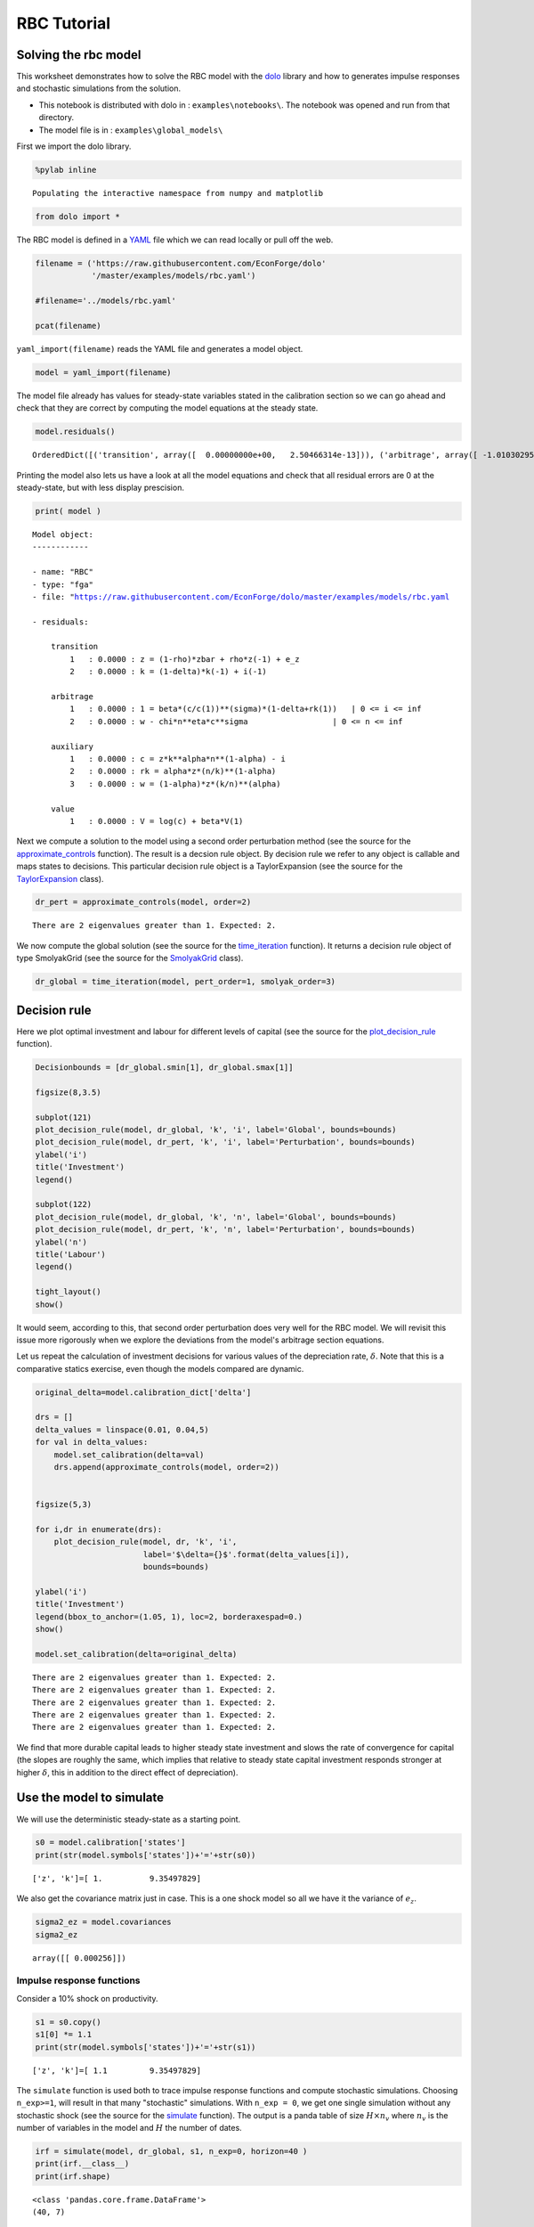 
RBC Tutorial
==============

Solving the rbc model
---------------------

This worksheet demonstrates how to solve the RBC model with the
`dolo <http://econforge.github.io/dolo/>`__ library and how to generates
impulse responses and stochastic simulations from the solution.

-  This notebook is distributed with dolo in : ``examples\notebooks\``.
   The notebook was opened and run from that directory.
-  The model file is in : ``examples\global_models\``

First we import the dolo library.

.. code:: python

    %pylab inline

.. parsed-literal::

    Populating the interactive namespace from numpy and matplotlib


.. code:: python

    from dolo import *
The RBC model is defined in a
`YAML <http://www.yaml.org/spec/1.2/spec.html#Introduction>`__ file
which we can read locally or pull off the web.

.. code:: python

    filename = ('https://raw.githubusercontent.com/EconForge/dolo'
                '/master/examples/models/rbc.yaml')

    #filename='../models/rbc.yaml'

    pcat(filename)



.. raw:: html

    <style>
        .source .hll { background-color: #ffffcc }
    .source  { background: #f8f8f8; }
    .source .c { color: #408080; font-style: italic } /* Comment */
    .source .err { border: 1px solid #FF0000 } /* Error */
    .source .k { color: #008000; font-weight: bold } /* Keyword */
    .source .o { color: #666666 } /* Operator */
    .source .cm { color: #408080; font-style: italic } /* Comment.Multiline */
    .source .cp { color: #BC7A00 } /* Comment.Preproc */
    .source .c1 { color: #408080; font-style: italic } /* Comment.Single */
    .source .cs { color: #408080; font-style: italic } /* Comment.Special */
    .source .gd { color: #A00000 } /* Generic.Deleted */
    .source .ge { font-style: italic } /* Generic.Emph */
    .source .gr { color: #FF0000 } /* Generic.Error */
    .source .gh { color: #000080; font-weight: bold } /* Generic.Heading */
    .source .gi { color: #00A000 } /* Generic.Inserted */
    .source .go { color: #888888 } /* Generic.Output */
    .source .gp { color: #000080; font-weight: bold } /* Generic.Prompt */
    .source .gs { font-weight: bold } /* Generic.Strong */
    .source .gu { color: #800080; font-weight: bold } /* Generic.Subheading */
    .source .gt { color: #0044DD } /* Generic.Traceback */
    .source .kc { color: #008000; font-weight: bold } /* Keyword.Constant */
    .source .kd { color: #008000; font-weight: bold } /* Keyword.Declaration */
    .source .kn { color: #008000; font-weight: bold } /* Keyword.Namespace */
    .source .kp { color: #008000 } /* Keyword.Pseudo */
    .source .kr { color: #008000; font-weight: bold } /* Keyword.Reserved */
    .source .kt { color: #B00040 } /* Keyword.Type */
    .source .m { color: #666666 } /* Literal.Number */
    .source .s { color: #BA2121 } /* Literal.String */
    .source .na { color: #7D9029 } /* Name.Attribute */
    .source .nb { color: #008000 } /* Name.Builtin */
    .source .nc { color: #0000FF; font-weight: bold } /* Name.Class */
    .source .no { color: #880000 } /* Name.Constant */
    .source .nd { color: #AA22FF } /* Name.Decorator */
    .source .ni { color: #999999; font-weight: bold } /* Name.Entity */
    .source .ne { color: #D2413A; font-weight: bold } /* Name.Exception */
    .source .nf { color: #0000FF } /* Name.Function */
    .source .nl { color: #A0A000 } /* Name.Label */
    .source .nn { color: #0000FF; font-weight: bold } /* Name.Namespace */
    .source .nt { color: #008000; font-weight: bold } /* Name.Tag */
    .source .nv { color: #19177C } /* Name.Variable */
    .source .ow { color: #AA22FF; font-weight: bold } /* Operator.Word */
    .source .w { color: #bbbbbb } /* Text.Whitespace */
    .source .mb { color: #666666 } /* Literal.Number.Bin */
    .source .mf { color: #666666 } /* Literal.Number.Float */
    .source .mh { color: #666666 } /* Literal.Number.Hex */
    .source .mi { color: #666666 } /* Literal.Number.Integer */
    .source .mo { color: #666666 } /* Literal.Number.Oct */
    .source .sb { color: #BA2121 } /* Literal.String.Backtick */
    .source .sc { color: #BA2121 } /* Literal.String.Char */
    .source .sd { color: #BA2121; font-style: italic } /* Literal.String.Doc */
    .source .s2 { color: #BA2121 } /* Literal.String.Double */
    .source .se { color: #BB6622; font-weight: bold } /* Literal.String.Escape */
    .source .sh { color: #BA2121 } /* Literal.String.Heredoc */
    .source .si { color: #BB6688; font-weight: bold } /* Literal.String.Interpol */
    .source .sx { color: #008000 } /* Literal.String.Other */
    .source .sr { color: #BB6688 } /* Literal.String.Regex */
    .source .s1 { color: #BA2121 } /* Literal.String.Single */
    .source .ss { color: #19177C } /* Literal.String.Symbol */
    .source .bp { color: #008000 } /* Name.Builtin.Pseudo */
    .source .vc { color: #19177C } /* Name.Variable.Class */
    .source .vg { color: #19177C } /* Name.Variable.Global */
    .source .vi { color: #19177C } /* Name.Variable.Instance */
    .source .il { color: #666666 } /* Literal.Number.Integer.Long */
        </style>
        <table class="sourcetable"><tr><td class="linenos"><div class="linenodiv"><pre> 1
     2
     3
     4
     5
     6
     7
     8
     9
    10
    11
    12
    13
    14
    15
    16
    17
    18
    19
    20
    21
    22
    23
    24
    25
    26
    27
    28
    29
    30
    31
    32
    33
    34
    35
    36
    37
    38
    39
    40
    41
    42
    43
    44
    45
    46
    47
    48
    49
    50
    51
    52
    53
    54
    55
    56
    57
    58
    59
    60
    61
    62
    63
    64
    65
    66
    67
    68
    69
    70
    71
    72</pre></div></td><td class="code"><div class="source"><pre><span class="l-Scalar-Plain">name</span><span class="p-Indicator">:</span> <span class="l-Scalar-Plain">RBC</span>

    <span class="l-Scalar-Plain">model_spec</span><span class="p-Indicator">:</span> <span class="l-Scalar-Plain">fga</span>

    <span class="l-Scalar-Plain">symbols</span><span class="p-Indicator">:</span>

       <span class="l-Scalar-Plain">states</span><span class="p-Indicator">:</span>  <span class="p-Indicator">[</span><span class="nv">z</span><span class="p-Indicator">,</span> <span class="nv">k</span><span class="p-Indicator">]</span>
       <span class="l-Scalar-Plain">controls</span><span class="p-Indicator">:</span> <span class="p-Indicator">[</span><span class="nv">i</span><span class="p-Indicator">,</span> <span class="nv">n</span><span class="p-Indicator">]</span>
       <span class="l-Scalar-Plain">auxiliaries</span><span class="p-Indicator">:</span> <span class="p-Indicator">[</span><span class="nv">c</span><span class="p-Indicator">,</span> <span class="nv">rk</span><span class="p-Indicator">,</span> <span class="nv">w</span><span class="p-Indicator">]</span>
       <span class="l-Scalar-Plain">values</span><span class="p-Indicator">:</span> <span class="p-Indicator">[</span><span class="nv">V</span><span class="p-Indicator">]</span>
       <span class="l-Scalar-Plain">shocks</span><span class="p-Indicator">:</span> <span class="p-Indicator">[</span><span class="nv">e_z</span><span class="p-Indicator">]</span>


       <span class="l-Scalar-Plain">parameters</span><span class="p-Indicator">:</span> <span class="p-Indicator">[</span><span class="nv">beta</span><span class="p-Indicator">,</span> <span class="nv">sigma</span><span class="p-Indicator">,</span> <span class="nv">eta</span><span class="p-Indicator">,</span> <span class="nv">chi</span><span class="p-Indicator">,</span> <span class="nv">delta</span><span class="p-Indicator">,</span> <span class="nv">alpha</span><span class="p-Indicator">,</span> <span class="nv">rho</span><span class="p-Indicator">,</span> <span class="nv">zbar</span><span class="p-Indicator">,</span> <span class="nv">sig_z</span> <span class="p-Indicator">]</span>


    <span class="l-Scalar-Plain">equations</span><span class="p-Indicator">:</span>


       <span class="l-Scalar-Plain">arbitrage</span><span class="p-Indicator">:</span>
          <span class="p-Indicator">-</span> <span class="l-Scalar-Plain">1 = beta*(c/c(1))^(sigma)*(1-delta+rk(1))   | 0 &lt;= i &lt;= inf</span>
          <span class="p-Indicator">-</span> <span class="l-Scalar-Plain">w - chi*n^eta*c^sigma                  | 0 &lt;= n &lt;= inf</span>

       <span class="l-Scalar-Plain">transition</span><span class="p-Indicator">:</span>
          <span class="p-Indicator">-</span> <span class="l-Scalar-Plain">z = (1-rho)*zbar + rho*z(-1) + e_z</span>
          <span class="p-Indicator">-</span> <span class="l-Scalar-Plain">k = (1-delta)*k(-1) + i(-1)</span>

       <span class="l-Scalar-Plain">auxiliary</span><span class="p-Indicator">:</span>
          <span class="p-Indicator">-</span> <span class="l-Scalar-Plain">c = z*k^alpha*n^(1-alpha) - i</span>
          <span class="p-Indicator">-</span> <span class="l-Scalar-Plain">rk = alpha*z*(n/k)^(1-alpha)</span>
          <span class="p-Indicator">-</span> <span class="l-Scalar-Plain">w = (1-alpha)*z*(k/n)^(alpha)</span>

       <span class="l-Scalar-Plain">value</span><span class="p-Indicator">:</span>
          <span class="p-Indicator">-</span> <span class="l-Scalar-Plain">V = log(c) + beta*V(1)</span>

    <span class="l-Scalar-Plain">calibration</span><span class="p-Indicator">:</span>


          <span class="l-Scalar-Plain">beta</span> <span class="p-Indicator">:</span> <span class="l-Scalar-Plain">0.99</span>
          <span class="l-Scalar-Plain">phi</span><span class="p-Indicator">:</span> <span class="l-Scalar-Plain">1</span>
          <span class="l-Scalar-Plain">chi</span> <span class="p-Indicator">:</span> <span class="l-Scalar-Plain">w/c^sigma/n^eta</span>
          <span class="l-Scalar-Plain">delta</span> <span class="p-Indicator">:</span> <span class="l-Scalar-Plain">0.025</span>
          <span class="l-Scalar-Plain">alpha</span> <span class="p-Indicator">:</span> <span class="l-Scalar-Plain">0.33</span>
          <span class="l-Scalar-Plain">rho</span> <span class="p-Indicator">:</span> <span class="l-Scalar-Plain">0.8</span>
          <span class="l-Scalar-Plain">sigma</span><span class="p-Indicator">:</span> <span class="l-Scalar-Plain">1</span>
          <span class="l-Scalar-Plain">eta</span><span class="p-Indicator">:</span> <span class="l-Scalar-Plain">1</span>
          <span class="l-Scalar-Plain">zbar</span><span class="p-Indicator">:</span> <span class="l-Scalar-Plain">1</span>
          <span class="l-Scalar-Plain">sig_z</span><span class="p-Indicator">:</span> <span class="l-Scalar-Plain">0.016</span>


          <span class="l-Scalar-Plain">z</span><span class="p-Indicator">:</span> <span class="l-Scalar-Plain">zbar</span>
          <span class="l-Scalar-Plain">rk</span><span class="p-Indicator">:</span> <span class="l-Scalar-Plain">1/beta-1+delta</span>
          <span class="l-Scalar-Plain">w</span><span class="p-Indicator">:</span> <span class="l-Scalar-Plain">(1-alpha)*z*(k/n)^(alpha)</span>
          <span class="l-Scalar-Plain">n</span><span class="p-Indicator">:</span> <span class="l-Scalar-Plain">0.33</span>
          <span class="l-Scalar-Plain">k</span><span class="p-Indicator">:</span> <span class="l-Scalar-Plain">n/(rk/alpha)^(1/(1-alpha))</span>
          <span class="l-Scalar-Plain">i</span><span class="p-Indicator">:</span> <span class="l-Scalar-Plain">delta*k</span>
          <span class="l-Scalar-Plain">c</span><span class="p-Indicator">:</span> <span class="l-Scalar-Plain">z*k^alpha*n^(1-alpha) - i</span>

          <span class="l-Scalar-Plain">V</span><span class="p-Indicator">:</span> <span class="l-Scalar-Plain">log(c)/(1-beta)</span>


    <span class="l-Scalar-Plain">covariances</span><span class="p-Indicator">:</span>

          <span class="p-Indicator">[</span> <span class="p-Indicator">[</span> <span class="nv">sig_z**2</span><span class="p-Indicator">]</span> <span class="p-Indicator">]</span>


    <span class="l-Scalar-Plain">options</span><span class="p-Indicator">:</span>

        <span class="l-Scalar-Plain">approximation_space</span><span class="p-Indicator">:</span>
            <span class="l-Scalar-Plain">a</span><span class="p-Indicator">:</span> <span class="p-Indicator">[</span> <span class="nv">1-2*sig_z</span><span class="p-Indicator">,</span> <span class="nv">k*0.9</span> <span class="p-Indicator">]</span>
            <span class="l-Scalar-Plain">b</span><span class="p-Indicator">:</span> <span class="p-Indicator">[</span> <span class="nv">1+2*sig_z</span><span class="p-Indicator">,</span> <span class="nv">k*1.1</span> <span class="p-Indicator">]</span>
            <span class="l-Scalar-Plain">orders</span><span class="p-Indicator">:</span> <span class="p-Indicator">[</span><span class="nv">10</span><span class="p-Indicator">,</span> <span class="nv">50</span><span class="p-Indicator">]</span>
    </pre></div>
    </td></tr></table>




``yaml_import(filename)`` reads the YAML file and generates a model
object.

.. code:: python

    model = yaml_import(filename)
The model file already has values for steady-state variables stated in
the calibration section so we can go ahead and check that they are
correct by computing the model equations at the steady state.

.. code:: python

    model.residuals()



.. parsed-literal::

    OrderedDict([('transition', array([  0.00000000e+00,   2.50466314e-13])), ('arbitrage', array([ -1.01030295e-14,  -3.78141962e-12])), ('auxiliary', array([ -3.28626015e-13,   7.63278329e-17,   4.48352466e-12])), ('value', array([  7.81597009e-14]))])



Printing the model also lets us have a look at all the model equations
and check that all residual errors are 0 at the steady-state, but with
less display prescision.

.. code:: python

    print( model )

.. parsed-literal::


    Model object:
    ------------

    - name: "RBC"
    - type: "fga"
    - file: "https://raw.githubusercontent.com/EconForge/dolo/master/examples/models/rbc.yaml

    - residuals:

        transition
            1   : 0.0000 : z = (1-rho)*zbar + rho*z(-1) + e_z
            2   : 0.0000 : k = (1-delta)*k(-1) + i(-1)

        arbitrage
            1   : 0.0000 : 1 = beta*(c/c(1))**(sigma)*(1-delta+rk(1))   | 0 <= i <= inf
            2   : 0.0000 : w - chi*n**eta*c**sigma                  | 0 <= n <= inf

        auxiliary
            1   : 0.0000 : c = z*k**alpha*n**(1-alpha) - i
            2   : 0.0000 : rk = alpha*z*(n/k)**(1-alpha)
            3   : 0.0000 : w = (1-alpha)*z*(k/n)**(alpha)

        value
            1   : 0.0000 : V = log(c) + beta*V(1)




Next we compute a solution to the model using a second order
perturbation method (see the source for the
`approximate\_controls <https://github.com/EconForge/dolo/blob/master/dolo/algos/fg/perturbations.py>`__
function). The result is a decsion rule object. By decision rule we
refer to any object is callable and maps states to decisions. This
particular decision rule object is a TaylorExpansion (see the source for
the
`TaylorExpansion <https://github.com/EconForge/dolo/blob/master/dolo/numeric/taylor_expansion.py>`__
class).

.. code:: python

    dr_pert = approximate_controls(model, order=2)

.. parsed-literal::

    There are 2 eigenvalues greater than 1. Expected: 2.


We now compute the global solution (see the source for the
`time\_iteration <https://github.com/EconForge/dolo/blob/master/dolo/algos/fg/time_iteration.py>`__
function). It returns a decision rule object of type SmolyakGrid (see
the source for the
`SmolyakGrid <https://github.com/EconForge/dolo/blob/master/dolo/numeric/interpolation/smolyak.py>`__
class).

.. code:: python

    dr_global = time_iteration(model, pert_order=1, smolyak_order=3)
Decision rule
-------------

Here we plot optimal investment and labour for different levels of
capital (see the source for the
`plot\_decision\_rule <https://github.com/EconForge/dolo/blob/master/dolo/algos/fg/simulations.py>`__
function).

.. code:: python

    Decisionbounds = [dr_global.smin[1], dr_global.smax[1]]

    figsize(8,3.5)

    subplot(121)
    plot_decision_rule(model, dr_global, 'k', 'i', label='Global', bounds=bounds)
    plot_decision_rule(model, dr_pert, 'k', 'i', label='Perturbation', bounds=bounds)
    ylabel('i')
    title('Investment')
    legend()

    subplot(122)
    plot_decision_rule(model, dr_global, 'k', 'n', label='Global', bounds=bounds)
    plot_decision_rule(model, dr_pert, 'k', 'n', label='Perturbation', bounds=bounds)
    ylabel('n')
    title('Labour')
    legend()

    tight_layout()
    show()


.. image:: quick_tutorial_files/quick_tutorial_17_0.png


It would seem, according to this, that second order perturbation does
very well for the RBC model. We will revisit this issue more rigorously
when we explore the deviations from the model's arbitrage section
equations.

Let us repeat the calculation of investment decisions for various values
of the depreciation rate, :math:`\delta`. Note that this is a
comparative statics exercise, even though the models compared are
dynamic.

.. code:: python

    original_delta=model.calibration_dict['delta']

    drs = []
    delta_values = linspace(0.01, 0.04,5)
    for val in delta_values:
        model.set_calibration(delta=val)
        drs.append(approximate_controls(model, order=2))


    figsize(5,3)

    for i,dr in enumerate(drs):
        plot_decision_rule(model, dr, 'k', 'i',
                           label='$\delta={}$'.format(delta_values[i]),
                           bounds=bounds)

    ylabel('i')
    title('Investment')
    legend(bbox_to_anchor=(1.05, 1), loc=2, borderaxespad=0.)
    show()

    model.set_calibration(delta=original_delta)

.. parsed-literal::

    There are 2 eigenvalues greater than 1. Expected: 2.
    There are 2 eigenvalues greater than 1. Expected: 2.
    There are 2 eigenvalues greater than 1. Expected: 2.
    There are 2 eigenvalues greater than 1. Expected: 2.
    There are 2 eigenvalues greater than 1. Expected: 2.



.. image:: quick_tutorial_files/quick_tutorial_19_1.png


We find that more durable capital leads to higher steady state
investment and slows the rate of convergence for capital (the slopes are
roughly the same, which implies that relative to steady state capital
investment responds stronger at higher :math:`\delta`, this in addition
to the direct effect of depreciation).

Use the model to simulate
-------------------------

We will use the deterministic steady-state as a starting point.

.. code:: python

    s0 = model.calibration['states']
    print(str(model.symbols['states'])+'='+str(s0))

.. parsed-literal::

    ['z', 'k']=[ 1.          9.35497829]


We also get the covariance matrix just in case. This is a one shock
model so all we have it the variance of :math:`e_z`.

.. code:: python

    sigma2_ez = model.covariances
    sigma2_ez



.. parsed-literal::

    array([[ 0.000256]])



Impulse response functions
~~~~~~~~~~~~~~~~~~~~~~~~~~

Consider a 10% shock on productivity.

.. code:: python

    s1 = s0.copy()
    s1[0] *= 1.1
    print(str(model.symbols['states'])+'='+str(s1))

.. parsed-literal::

    ['z', 'k']=[ 1.1         9.35497829]


The ``simulate`` function is used both to trace impulse response
functions and compute stochastic simulations. Choosing ``n_exp>=1``,
will result in that many "stochastic" simulations. With ``n_exp = 0``,
we get one single simulation without any stochastic shock (see the
source for the
`simulate <https://github.com/EconForge/dolo/blob/master/dolo/algos/fg/simulations.py>`__
function). The output is a panda table of size :math:`H \times n_v`
where :math:`n_v` is the number of variables in the model and :math:`H`
the number of dates.

.. code:: python

    irf = simulate(model, dr_global, s1, n_exp=0, horizon=40 )
    print(irf.__class__)
    print(irf.shape)


.. parsed-literal::

    <class 'pandas.core.frame.DataFrame'>
    (40, 7)


Let us plot the response of consumption and investment.

.. code:: python

    figsize(8,4)
    subplot(221)
    plot(irf['z'])
    title('Productivity')
    subplot(222)
    plot(irf['i'])
    title('Investment')
    subplot(223)
    plot(irf['n'])
    title('Labour')
    subplot(224)
    plot(irf['c'])
    title('Consumption')

    tight_layout()


.. image:: quick_tutorial_files/quick_tutorial_31_0.png


Note that the plotting is made using the wonderful
`matplotlib <http://matplotlib.org/users/pyplot_tutorial.html>`__
library. Read the online
`tutorials <http://matplotlib.org/users/beginner.html>`__ to learn how
to customize the plots to your needs (e.g., using
`latex <http://matplotlib.org/users/usetex.html>`__ in annotations). If
instead you would like to produce charts in Matlab, you can easily
export the impulse response functions, or any other matrix, to a
``.mat`` file.

.. code:: python

    irf_array = array( irf )
    import scipy.io
    scipy.io.savemat("export.mat", {'table': irf_array} )
Now Stochastic simulations
~~~~~~~~~~~~~~~~~~~~~~~~~~

Now we run 1000 random simulations the result is an array of size
:math:`H\times n_{exp} \times n_v` where - :math:`H` the number of dates
- :math:`n_{exp}` the number of simulations - :math:`n_v` is the number
of variables

.. code:: python

    sim = simulate(model, dr_global, s0, n_exp=1000, horizon=40 )
    print(sim.shape)

.. parsed-literal::

    (40, 1000, 7)


.. code:: python

    model.variables



.. parsed-literal::

    ('z', 'k', 'i', 'n', 'c', 'rk', 'w')



We plot the responses of consumption, investment and labour to the
stochastic path of productivity.

.. code:: python

    i_z = model.variables.index('z')
    i_i = model.variables.index('i')
    i_n = model.variables.index('n')
    i_c = model.variables.index('c')
    figsize(8,4)
    for i in range(1000):
        subplot(221)
        plot(sim[:, i, i_z], color='red', alpha=0.1)
        subplot(222)
        plot(sim[:, i, i_i], color='red', alpha=0.1)
        subplot(223)
        plot(sim[:, i, i_n], color='red', alpha=0.1)
        subplot(224)
        plot(sim[:, i, i_c], color='red', alpha=0.1)

    subplot(221)
    title('Productivity')
    subplot(222)
    title('Investment')
    subplot(223)
    title('Labour')
    subplot(224)
    title('Consumption')

    tight_layout()


.. image:: quick_tutorial_files/quick_tutorial_38_0.png


We find that while the distribution of investment and labour converges
quickly to the ergodic distribution, that of consumption takes
noticeably longer. This is indicative of higher persistence in
consumption, which in turn could be explained by permanent income
considerations.

Descriptive statistics
~~~~~~~~~~~~~~~~~~~~~~

The success of the RBC model is in being able to mimic patterns in the
descriptive statistics of the real economy. Let us compute some of these
descriptive statistics from our sample of stochastic simulations. First
we compute growth rates:

.. code:: python

    dsim = log(sim[1:,:,:]/sim[:-1,:,:,])
    print(dsim.shape)

.. parsed-literal::

    (39, 1000, 7)


Then we compute the volatility of growth rates for each simulation:

.. code:: python

    volat = dsim.std(axis=0)
    print(volat.shape)

.. parsed-literal::

    (1000, 7)


Then we compute the mean and a confidence interval for each variable. In
the generated table the first column contains the standard deviations of
growth rates. The second and third columns contain the lower and upper
bounds of the 95% confidence intervals, respectively.

.. code:: python

    table = column_stack([
        volat.mean(axis=0),
        volat.mean(axis=0)-1.96*volat.std(axis=0),
        volat.mean(axis=0)+1.96*volat.std(axis=0)  ])
    table



.. parsed-literal::

    array([[ 0.01667413,  0.01280193,  0.02054634],
           [ 0.00296542,  0.00175695,  0.00417388],
           [ 0.09196494,  0.06834055,  0.11558933],
           [ 0.01028367,  0.00788583,  0.01268152],
           [ 0.00313835,  0.00236476,  0.00391193],
           [ 0.02426923,  0.01861151,  0.02992694],
           [ 0.01303212,  0.01002955,  0.01603469]])



We can use the
`pandas <http://pandas.pydata.org/pandas-docs/stable/10min.html>`__
library to present the results in a nice table.

.. code:: python

    model.variables



.. parsed-literal::

    ('z', 'k', 'i', 'n', 'c', 'rk', 'w')



.. code:: python

    import pandas
    df = pandas.DataFrame(table, index=model.variables,
                          columns=['Growth rate std.',
                                   'Lower 95% bound',
                                   'Upper 95% bound' ])
    pandas.set_option('precision', 4)
    df



.. raw:: html

    <div style="max-height:1000px;max-width:1500px;overflow:auto;">
    <table border="1" class="dataframe">
      <thead>
        <tr style="text-align: right;">
          <th></th>
          <th>Growth rate std.</th>
          <th>Lower 95% bound</th>
          <th>Upper 95% bound</th>
        </tr>
      </thead>
      <tbody>
        <tr>
          <th>z</th>
          <td> 0.017</td>
          <td> 0.013</td>
          <td> 0.021</td>
        </tr>
        <tr>
          <th>k</th>
          <td> 0.003</td>
          <td> 0.002</td>
          <td> 0.004</td>
        </tr>
        <tr>
          <th>i</th>
          <td> 0.092</td>
          <td> 0.068</td>
          <td> 0.116</td>
        </tr>
        <tr>
          <th>n</th>
          <td> 0.010</td>
          <td> 0.008</td>
          <td> 0.013</td>
        </tr>
        <tr>
          <th>c</th>
          <td> 0.003</td>
          <td> 0.002</td>
          <td> 0.004</td>
        </tr>
        <tr>
          <th>rk</th>
          <td> 0.024</td>
          <td> 0.019</td>
          <td> 0.030</td>
        </tr>
        <tr>
          <th>w</th>
          <td> 0.013</td>
          <td> 0.010</td>
          <td> 0.016</td>
        </tr>
      </tbody>
    </table>
    </div>



Error measures
--------------

It is always important to get a handle on the accuracy of the solution.
The ``omega`` function computes and aggregates the errors for the
model's arbitrage section equations. For the RBC model these are the
investment demand and labor supply equations. For each equation it
reports the maximum error over the domain and the mean error using
ergodic distribution weights (see the source for the
`omega <https://github.com/EconForge/dolo/blob/master/dolo/algos/fg/accuracy.py>`__
function).

.. code:: python

    ErrorErrorfrom dolo.algos.dtcscc.accuracy import omega

    print("Perturbation solution")
    err_pert = omega(model, dr_pert)
    err_pert

.. parsed-literal::

    Perturbation solution




.. parsed-literal::

    Euler Errors:
    - max_errors     : [ 0.00019241  0.00045583]
    - ergodic        : [  1.37473238e-04   1.69920101e-05]




.. code:: python

    print("Global solution")
    err_global=omega(model, dr_global)
    err_global

.. parsed-literal::

    Global solution




.. parsed-literal::

    Euler Errors:
    - max_errors     : [  1.38008607e-04   2.28991817e-06]
    - ergodic        : [  1.32367122e-04   6.62075500e-07]




The result of ``omega`` is a subclass of ``dict``. ``omega`` fills that
dict with some useful information that the default print does not
reveal:

.. code:: python

    err_pert.keys()



.. parsed-literal::

    ['domain', 'errors', 'densities', 'ergodic', 'max_errors', 'bounds']



In particular the domain field contains information, like bounds and
shape, that we can use to plot the spatial pattern of errors.

.. code:: python

    a = err_pert['domain'].a
    b = err_pert['domain'].b
    orders = err_pert['domain'].orders
    errors = concatenate((err_pert['errors'].reshape( orders.tolist()+[-1] ),
                          err_global['errors'].reshape( orders.tolist()+[-1] )),
                         2)

    figure(figsize=(8,6))

    titles=["Investment demand pertubation errors",
            "Labor supply pertubation errors",
            "Investment demand global errors",
            "Labor supply global errors"]

    for i in range(4):

        subplot(2,2,i+1)
        imgplot = imshow(errors[:,:,i], origin='lower',
                         extent=( a[0], b[0], a[1], b[1]), aspect='auto')
        imgplot.set_clim(0,3e-4)
        colorbar()
        xlabel('z')
        ylabel('k')
        title(titles[i])

    tight_layout()


.. image:: quick_tutorial_files/quick_tutorial_55_0.png
